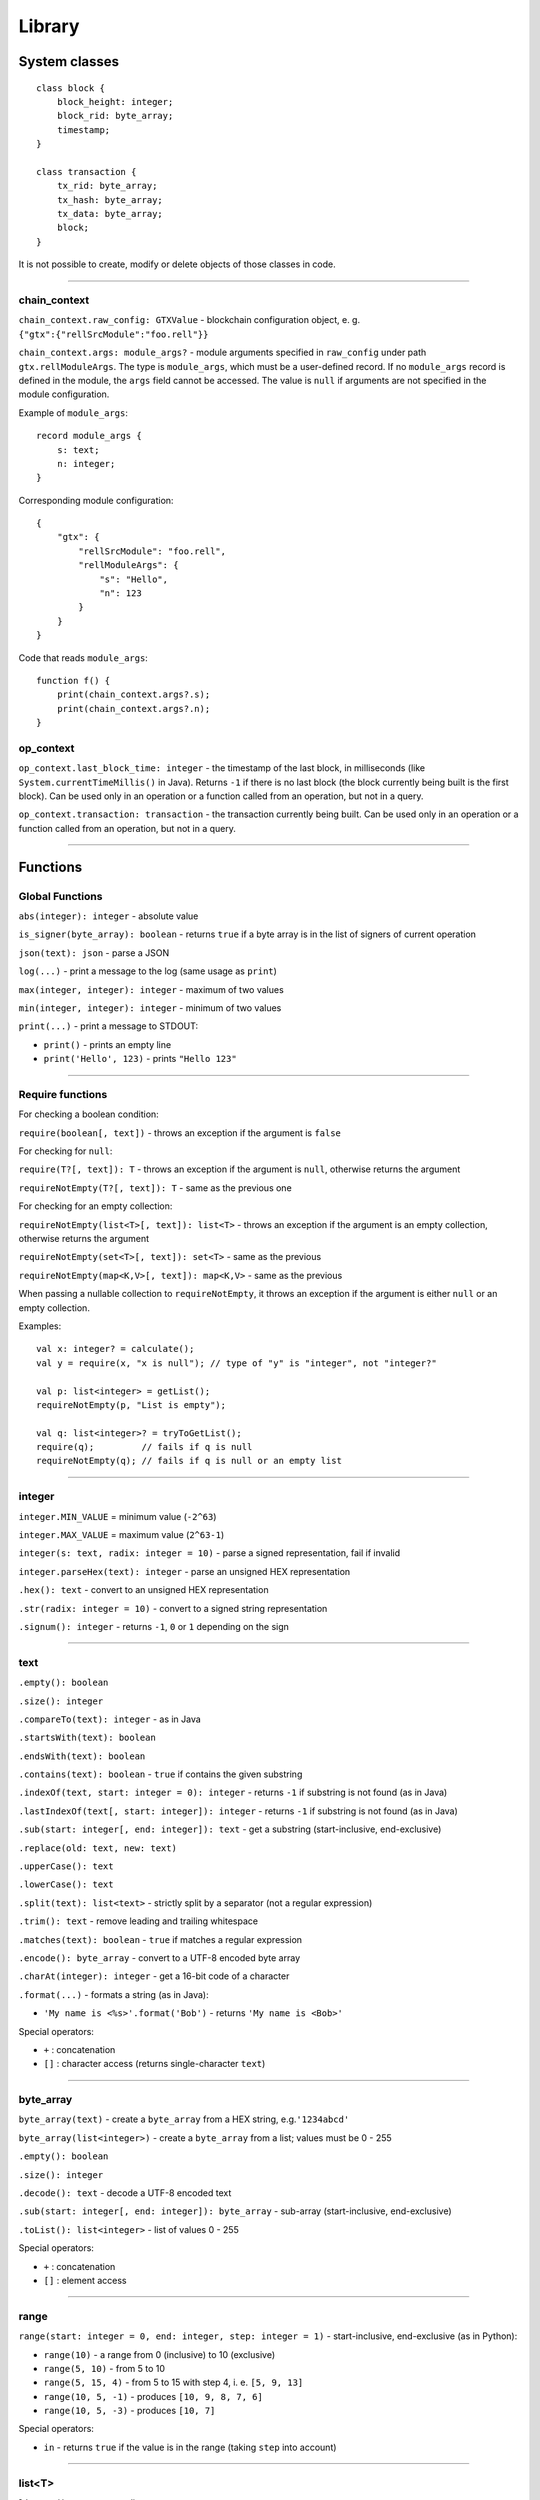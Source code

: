 =======
Library
=======

System classes
==============

::

   class block {
       block_height: integer;
       block_rid: byte_array;
       timestamp;
   }

   class transaction {
       tx_rid: byte_array;
       tx_hash: byte_array;
       tx_data: byte_array;
       block;
   }

It is not possible to create, modify or delete objects of those classes in code.

--------------

chain_context
-------------

``chain_context.raw_config: GTXValue`` - blockchain configuration object, e. g. ``{"gtx":{"rellSrcModule":"foo.rell"}}``

``chain_context.args: module_args?`` - module arguments specified in ``raw_config`` under path ``gtx.rellModuleArgs``.
The type is ``module_args``, which must be a user-defined record. If no ``module_args`` record is defined in the module,
the ``args`` field cannot be accessed. The value is ``null`` if arguments are not specified in the module configuration.

Example of ``module_args``:

::

    record module_args {
        s: text;
        n: integer;
    }

Corresponding module configuration:

::

    {
        "gtx": {
            "rellSrcModule": "foo.rell",
            "rellModuleArgs": {
                "s": "Hello",
                "n": 123
            }
        }
    }

Code that reads ``module_args``:

::

    function f() {
        print(chain_context.args?.s);
        print(chain_context.args?.n);
    }

op_context
----------

``op_context.last_block_time: integer`` - the timestamp of the last block, in milliseconds
(like ``System.currentTimeMillis()`` in Java). Returns ``-1`` if there is no last block (the block currently being built
is the first block).
Can be used only in an operation or a function called from an operation, but not in a query.

``op_context.transaction: transaction`` - the transaction currently being built.
Can be used only in an operation or a function called from an operation, but not in a query.

--------------

Functions
================

Global Functions
----------------

``abs(integer): integer`` - absolute value

``is_signer(byte_array): boolean`` - returns ``true`` if a byte array is
in the list of signers of current operation

``json(text): json`` - parse a JSON

``log(...)`` - print a message to the log (same usage as ``print``)

``max(integer, integer): integer`` - maximum of two values

``min(integer, integer): integer`` - minimum of two values

``print(...)`` - print a message to STDOUT:

-  ``print()`` - prints an empty line
-  ``print('Hello', 123)`` - prints ``"Hello 123"``

--------------

Require functions
-----------------

For checking a boolean condition:

``require(boolean[, text])`` - throws an exception if the argument is
``false``

For checking for ``null``:

``require(T?[, text]): T`` - throws an exception if the argument is
``null``, otherwise returns the argument

``requireNotEmpty(T?[, text]): T`` - same as the previous one

For checking for an empty collection:

``requireNotEmpty(list<T>[, text]): list<T>`` - throws an exception if
the argument is an empty collection, otherwise returns the argument

``requireNotEmpty(set<T>[, text]): set<T>`` - same as the previous

``requireNotEmpty(map<K,V>[, text]): map<K,V>`` - same as the previous

When passing a nullable collection to ``requireNotEmpty``, it throws an
exception if the argument is either ``null`` or an empty collection.

Examples:

::

   val x: integer? = calculate();
   val y = require(x, "x is null"); // type of "y" is "integer", not "integer?"

   val p: list<integer> = getList();
   requireNotEmpty(p, "List is empty");

   val q: list<integer>? = tryToGetList();
   require(q);         // fails if q is null
   requireNotEmpty(q); // fails if q is null or an empty list

--------------

integer
-------

``integer.MIN_VALUE`` = minimum value (``-2^63``)

``integer.MAX_VALUE`` = maximum value (``2^63-1``)

``integer(s: text, radix: integer = 10)`` - parse a signed
representation, fail if invalid

``integer.parseHex(text): integer`` - parse an unsigned HEX
representation

``.hex(): text`` - convert to an unsigned HEX representation

``.str(radix: integer = 10)`` - convert to a signed string
representation

``.signum(): integer`` - returns ``-1``, ``0`` or ``1`` depending on the
sign

--------------

text
----

``.empty(): boolean``

``.size(): integer``

``.compareTo(text): integer`` - as in Java

``.startsWith(text): boolean``

``.endsWith(text): boolean``

``.contains(text): boolean`` - ``true`` if contains the given substring

``.indexOf(text, start: integer = 0): integer`` - returns ``-1`` if
substring is not found (as in Java)

``.lastIndexOf(text[, start: integer]): integer`` - returns ``-1`` if
substring is not found (as in Java)

``.sub(start: integer[, end: integer]): text`` - get a substring
(start-inclusive, end-exclusive)

``.replace(old: text, new: text)``

``.upperCase(): text``

``.lowerCase(): text``

``.split(text): list<text>`` - strictly split by a separator (not a
regular expression)

``.trim(): text`` - remove leading and trailing whitespace

``.matches(text): boolean`` - ``true`` if matches a regular expression

``.encode(): byte_array`` - convert to a UTF-8 encoded byte array

``.charAt(integer): integer`` - get a 16-bit code of a character

``.format(...)`` - formats a string (as in Java):

-  ``'My name is <%s>'.format('Bob')`` - returns ``'My name is <Bob>'``

Special operators:

-  ``+`` : concatenation
-  ``[]`` : character access (returns single-character ``text``)

--------------

byte_array
----------

``byte_array(text)`` - create a ``byte_array`` from a HEX string,
e.g.\ ``'1234abcd'``

``byte_array(list<integer>)`` - create a ``byte_array`` from a list;
values must be 0 - 255

``.empty(): boolean``

``.size(): integer``

``.decode(): text`` - decode a UTF-8 encoded text

``.sub(start: integer[, end: integer]): byte_array`` - sub-array
(start-inclusive, end-exclusive)

``.toList(): list<integer>`` - list of values 0 - 255

Special operators:

-  ``+`` : concatenation
-  ``[]`` : element access

--------------

range
-----

``range(start: integer = 0, end: integer, step: integer = 1)`` -
start-inclusive, end-exclusive (as in Python):

-  ``range(10)`` - a range from 0 (inclusive) to 10 (exclusive)
-  ``range(5, 10)`` - from 5 to 10
-  ``range(5, 15, 4)`` - from 5 to 15 with step 4, i. e. ``[5, 9, 13]``
-  ``range(10, 5, -1)`` - produces ``[10, 9, 8, 7, 6]``
-  ``range(10, 5, -3)`` - produces ``[10, 7]``

Special operators:

-  ``in`` - returns ``true`` if the value is in the range (taking
   ``step`` into account)

--------------

list<T>
-------

``list<T>()`` - a new empty list

``list<T>(list<T>)`` - a copy of the given list (list of subtype is
accepted as well)

``list<T>(set<T>)`` - a copy of the given set (set of subtype is
accepted)

``.empty(): boolean``

``.size(): integer``

``.contains(T): boolean``

``.containsAll(list<T>): boolean``

``.containsAll(set<T>): boolean``

``.indexOf(T): integer`` - returns ``-1`` if element is not found

``.sub(start: integer[, end: integer]): list<T>`` - returns a sub-list
(start-inclusive, end-exclusive)

``.str(): text`` - returns e. g. ``'[1, 2, 3, 4, 5]'``

``.add(T): boolean`` - adds an element to the end, always returns
``true``

``.add(pos: integer, T): boolean`` - inserts an element at a position,
always returns ``true``

``.addAll(list<T>): boolean``

``.addAll(set<T>): boolean``

``.addAll(pos: integer, list<T>): boolean``

``.addAll(pos: integer, set<T>): boolean``

``.remove(T): boolean`` - removes the first occurrence of the value,
return ``true`` if found

``.removeAll(list<T>): boolean``

``.removeAll(set<T>): boolean``

``.removeAt(pos: integer): T`` - removes an element at a given position

``.clear()``

Special operators:

-  ``[]`` - element access (read/modify)
-  ``in`` - returns ``true`` if the value is in the list

--------------

set<T>
------

``set<T>()`` - a new empty set

``set<T>(set<T>)`` - a copy of the given set (set of subtype is accepted
as well)

``set<T>(list<T>)`` - a copy of the given list (with duplicates removed)

``.empty(): boolean``

``.size(): integer``

``.contains(T): boolean``

``.containsAll(list<T>): boolean``

``.containsAll(set<T>): boolean``

``.str(): text`` - returns e. g. ``'[1, 2, 3, 4, 5]'``

``.add(T): boolean`` - if the element is not in the set, adds it and
returns ``true``

``.addAll(list<T>): boolean`` - adds all elements, returns ``true`` if
at least one added

``.addAll(set<T>): boolean`` - adds all elements, returns ``true`` if at
least one added

``.remove(T): boolean`` - removes the element, returns ``true`` if found

``.removeAll(list<T>): boolean`` - returns ``true`` if at least one
removed

``.removeAll(set<T>): boolean`` - returns ``true`` if at least one
removed

``.clear()``

Special operators:

-  ``in`` - returns ``true`` if the value is in the set

--------------

map<K,V>
--------

``map<K,V>()`` - a new empty map

``map<K,V>(map<K,V>)`` - a copy of the given map (map of subtypes is
accepted as well)

``.empty(): boolean``

``.size(): integer``

``.contains(K): boolean``

``.get(K): V`` - get value by key (same as ``[]``)

``.str(): text`` - returns e. g. ``'{x=123, y=456}'``

``.clear()``

``.put(K, V)`` - adds/replaces a key-value pair

``.putAll(map<K, V>)`` - adds/replaces all key-value pairs from the
given map

``.remove(K): V`` - removes a key-value pair (fails if the key is not in
the map)

``.keys(): set<K>`` - returns a copy of keys

``.values(): list<V>`` - returns a copy of values

Special operators:

-  ``[]`` - get/set value by key
-  ``in`` - returns ``true`` if a key is in the map

--------------

enum
------

Assuming ``T`` is an enum type.

``T.values(): list<T>`` - returns all values of the enum, in the order of declaration

``T.value(text): T`` - finds a value by name, throws en exception if not found

``T.value(integer): T`` - finds a value by index, throws an exception if not found

Enum value properties:

``.name: text`` - the name of the enum value

``.value: integer`` - the numeric value (index) associated with the enum value

--------------

GTXValue
--------

``GTXValue.fromJSON(text): GTXValue`` - decode a ``GTXValue`` from a JSON string

``GTXValue.fromJSON(json): GTXValue`` - decode a ``GTXValue`` from a ``json`` value

``GTXValue.fromBytes(byte_array): GTXValue`` - decode a ``GTXValue`` from a binary-encoded form

``.toJSON(): json`` - encode in JSON format

``.toBytes(): byte_array`` - encode in binary format

--------------

record
------

Functions available for all ``record`` types:

``T.fromBytes(byte_array): T`` - decode from a binary-encoded ``GTXValue``

``T.fromGTXValue(GTXValue): T`` - decode from a ``GTXValue``

``T.fromPrettyGTXValue(GTXValue): T`` - decode from a pretty-encoded ``GTXValue``

``.toBytes(): byte_array`` - encode in binary format

``.toGTXValue(): GTXValue`` - encode to a ``GTXValue``

``.toPrettyGTXValue(): GTXValue`` - encode to a pretty-encoded ``GTXValue``
